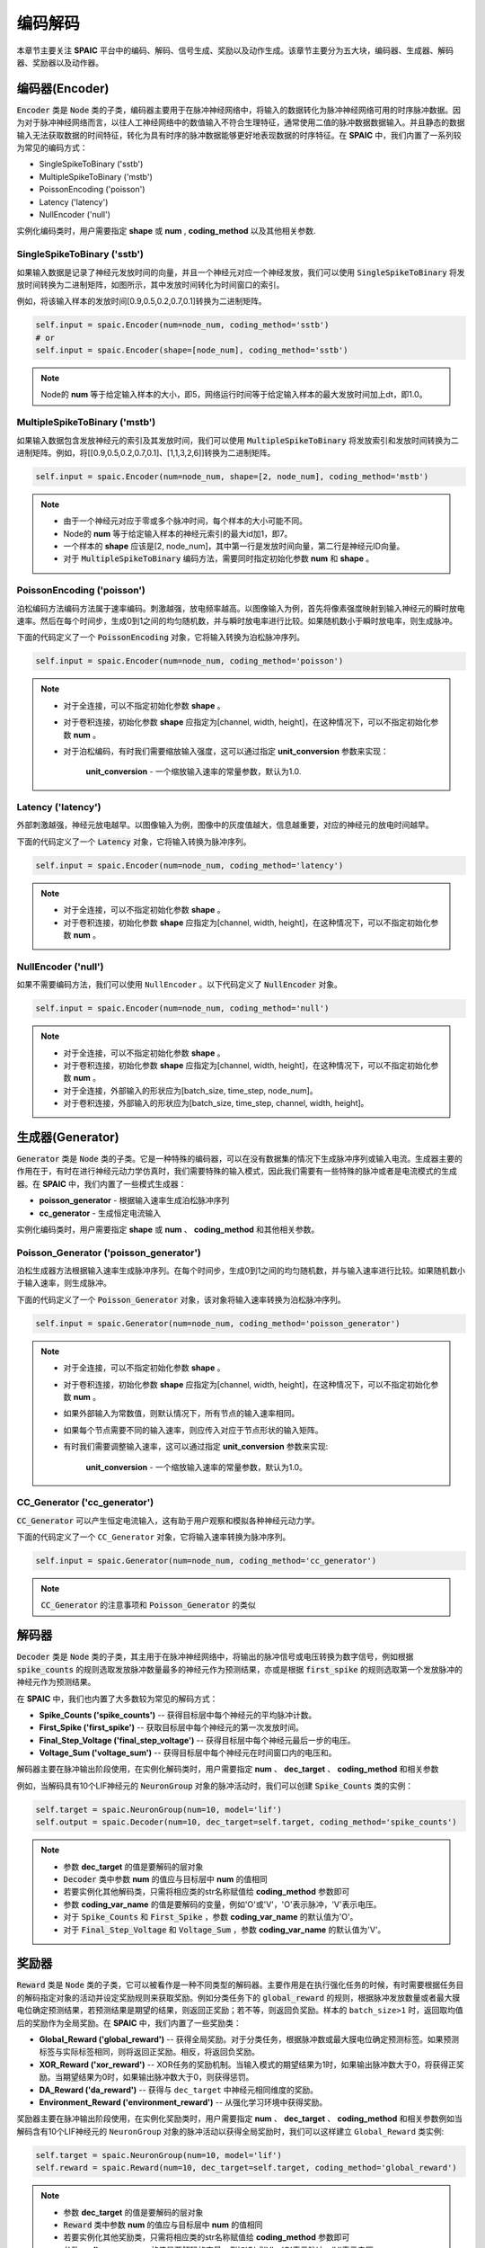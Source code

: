 编码解码
====================
本章节主要关注 **SPAIC** 平台中的编码、解码、信号生成、奖励以及动作生成。\
该章节主要分为五大块，编码器、生成器、解码器、奖励器以及动作器。

编码器(Encoder)
-------------------------------
:code:`Encoder` 类是 :code:`Node` 类的子类，编码器主要用于在脉冲神经网络中，将输入的数据转化为脉冲神经网络可用的时序脉冲数据。因为\
对于脉冲神经网络而言，以往人工神经网络中的数值输入不符合生理特征，通常使用二值的脉冲数\
据数据输入。并且静态的数据输入无法获取数据的时间特征，转化为具有时序的脉冲数据能够更好\
地表现数据的时序特征。在 **SPAIC** 中，我们内置了一系列较为常见的编码方式：

- SingleSpikeToBinary ('sstb')
- MultipleSpikeToBinary ('mstb')
- PoissonEncoding ('poisson')
- Latency ('latency')
- NullEncoder ('null')

实例化编码类时，用户需要指定 **shape** 或 **num** , **coding_method** 以及其他相关参数.

SingleSpikeToBinary ('sstb')
^^^^^^^^^^^^^^^^^^^^^^^^^^^^^^^^^^^^^^^^^^
如果输入数据是记录了神经元发放时间的向量，并且一个神经元对应一个神经发放，我们可以使用 :code:`SingleSpikeToBinary` 将发放时间转换为二进制矩阵，\
如图所示，其中发放时间转化为时间窗口的索引。

.. image:: ../_static/sstb.png

例如，将该输入样本的发放时间[0.9,0.5,0.2,0.7,0.1]转换为二进制矩阵。

.. code-block:: python

    self.input = spaic.Encoder(num=node_num, coding_method='sstb')
    # or
    self.input = spaic.Encoder(shape=[node_num], coding_method='sstb')

.. note::
    Node的 **num** 等于给定输入样本的大小，即5，网络运行时间等于给定输入样本的最大发放时间加上dt，即1.0。

MultipleSpikeToBinary ('mstb')
^^^^^^^^^^^^^^^^^^^^^^^^^^^^^^^^^^^^^^^^^^
如果输入数据包含发放神经元的索引及其发放时间，我们可以使用 :code:`MultipleSpikeToBinary` 将发放索引和发放时间转换为二进制矩阵。\
例如，将[[0.9,0.5,0.2,0.7,0.1]、[1,1,3,2,6]]转换为二进制矩阵。

.. code-block:: python

    self.input = spaic.Encoder(num=node_num, shape=[2, node_num], coding_method='mstb')

.. note::
    - 由于一个神经元对应于零或多个脉冲时间，每个样本的大小可能不同。
    - Node的 **num** 等于给定输入样本的神经元索引的最大id加1，即7。
    - 一个样本的 **shape** 应该是[2, node_num]，其中第一行是发放时间向量，第二行是神经元ID向量。
    - 对于 :code:`MultipleSpikeToBinary` 编码方法，需要同时指定初始化参数 **num** 和 **shape** 。

PoissonEncoding ('poisson')
^^^^^^^^^^^^^^^^^^^^^^^^^^^^^^^^^^^^^^^^^^
泊松编码方法编码方法属于速率编码。刺激越强，放电频率越高。以图像输入为例，首先将像素强度映射到输入神经元的瞬时放电速率。\
然后在每个时间步，生成0到1之间的均匀随机数，并与瞬时放电率进行比较。如果随机数小于瞬时放电率，则生成脉冲。

下面的代码定义了一个 :code:`PoissonEncoding` 对象，它将输入转换为泊松脉冲序列。

.. code-block:: python

    self.input = spaic.Encoder(num=node_num, coding_method='poisson')

.. note::
    - 对于全连接，可以不指定初始化参数 **shape** 。
    - 对于卷积连接，初始化参数 **shape** 应指定为[channel, width, height]，在这种情况下，可以不指定初始化参数 **num** 。
    - 对于泊松编码，有时我们需要缩放输入强度，这可以通过指定 **unit_conversion** 参数来实现：

        **unit_conversion** - 一个缩放输入速率的常量参数，默认为1.0.

Latency ('latency')
^^^^^^^^^^^^^^^^^^^^^^^^^^^^^^^^^^^^^^^^^^
外部刺激越强，神经元放电越早。以图像输入为例，图像中的灰度值越大，信息越重要，对应的神经元的放电时间越早。

下面的代码定义了一个 :code:`Latency` 对象，它将输入转换为脉冲序列。

.. code-block:: python

    self.input = spaic.Encoder(num=node_num, coding_method='latency')

.. note::
    - 对于全连接，可以不指定初始化参数 **shape** 。
    - 对于卷积连接，初始化参数 **shape** 应指定为[channel, width, height]，在这种情况下，可以不指定初始化参数 **num** 。

NullEncoder ('null')
^^^^^^^^^^^^^^^^^^^^^^^^^^^^^^^^^^^^^^^^^^
如果不需要编码方法，我们可以使用 ``NullEncoder`` 。\
以下代码定义了 :code:`NullEncoder` 对象。

.. code-block:: python

    self.input = spaic.Encoder(num=node_num, coding_method='null')

.. note::
    - 对于全连接，可以不指定初始化参数 **shape** 。
    - 对于卷积连接，初始化参数 **shape** 应指定为[channel, width, height]，在这种情况下，可以不指定初始化参数 **num** 。
    - 对于全连接，外部输入的形状应为[batch_size, time_step, node_num]。
    - 对于卷积连接，外部输入的形状应为[batch_size, time_step, channel, width, height]。


生成器(Generator)
------------------------------
:code:`Generator` 类是 :code:`Node` 类的子类。它是一种特殊的编码器，可以在没有数据集的情况下生成脉冲序列或输入电流。\
生成器主要的作用在于，有时在进行神经元动力学仿真时，我们需要特殊的输入模式，因此我们需要\
有一些特殊的脉冲或者是电流模式的生成器。在 **SPAIC** 中，我们内置了一些模式生成器：

- **poisson_generator** - 根据输入速率生成泊松脉冲序列
- **cc_generator** - 生成恒定电流输入

实例化编码类时，用户需要指定 **shape** 或 **num** 、 **coding_method** 和其他相关参数。

Poisson_Generator ('poisson_generator')
^^^^^^^^^^^^^^^^^^^^^^^^^^^^^^^^^^^^^^^^^^
泊松生成器方法根据输入速率生成脉冲序列。在每个时间步，生成0到1之间的均匀随机数，并与输入速率进行比较。如果随机数小于输入速率，则生成脉冲。

下面的代码定义了一个 :code:`Poisson_Generator` 对象，该对象将输入速率转换为泊松脉冲序列。

.. code-block:: python

    self.input = spaic.Generator(num=node_num, coding_method='poisson_generator')

.. note::
    - 对于全连接，可以不指定初始化参数 **shape** 。
    - 对于卷积连接，初始化参数 **shape** 应指定为[channel, width, height]，在这种情况下，可以不指定初始化参数 **num** 。
    - 如果外部输入为常数值，则默认情况下，所有节点的输入速率相同。
    - 如果每个节点需要不同的输入速率，则应传入对应于节点形状的输入矩阵。
    - 有时我们需要调整输入速率，这可以通过指定 **unit_conversion** 参数来实现:

        **unit_conversion** - 一个缩放输入速率的常量参数，默认为1.0。


CC_Generator ('cc_generator')
^^^^^^^^^^^^^^^^^^^^^^^^^^^^^^^^^^^^^^^^^^
:code:`CC_Generator` 可以产生恒定电流输入，这有助于用户观察和模拟各种神经元动力学。

下面的代码定义了一个 ``CC_Generator`` 对象，它将输入速率转换为脉冲序列。

.. code-block:: python

    self.input = spaic.Generator(num=node_num, coding_method='cc_generator')

.. note::

    :code:`CC_Generator` 的注意事项和 :code:`Poisson_Generator` 的类似

解码器
------------------------------
:code:`Decoder` 类是 :code:`Node` 类的子类，其主用于在脉冲神经网络中，将输出的脉冲信号或电压转换为数字信号，例如根据 :code:`spike_counts` \
的规则选取发放脉冲数量最多的神经元作为预测结果，亦或是根据 :code:`first_spike` \
的规则选取第一个发放脉冲的神经元作为预测结果。

在 **SPAIC** 中，我们也内置了大多数较为常见的解码方式：

- **Spike_Counts ('spike_counts')** -- 获得目标层中每个神经元的平均脉冲计数。
- **First_Spike ('first_spike')** -- 获取目标层中每个神经元的第一次发放时间。
- **Final_Step_Voltage ('final_step_voltage')** -- 获得目标层中每个神经元最后一步的电压。
- **Voltage_Sum ('voltage_sum')** -- 获得目标层中每个神经元在时间窗口内的电压和。

解码器主要在脉冲输出阶段使用，在实例化解码类时，用户需要指定 **num** 、 **dec_target** 、 **coding_method** 和相关参数\

例如，当解码具有10个LIF神经元的 :code:`NeuronGroup` 对象的脉冲活动时，我们可以创建 :code:`Spike_Counts` 类的实例：

.. code-block:: python

    self.target = spaic.NeuronGroup(num=10, model='lif')
    self.output = spaic.Decoder(num=10, dec_target=self.target, coding_method='spike_counts')

.. note::
    - 参数 **dec_target** 的值是要解码的层对象
    - :code:`Decoder` 类中参数 **num** 的值应与目标层中 **num** 的值相同
    - 若要实例化其他解码类，只需将相应类的str名称赋值给 **coding_method** 参数即可
    - 参数 **coding_var_name** 的值是要解码的变量，例如'O'或'V'，'O'表示脉冲，'V'表示电压。
    - 对于 :code:`Spike_Counts` 和 :code:`First_Spike` ，参数 **coding_var_name** 的默认值为'O'。
    - 对于 :code:`Final_Step_Voltage` 和 :code:`Voltage_Sum` ，参数 **coding_var_name** 的默认值为'V'。

奖励器
------------------------------
:code:`Reward` 类是 :code:`Node` 类的子类，它可以被看作是一种不同类型的解码器。主要作用是在执行强化任务的时候，有时需要根据任务目的解码指定对象的活动并\
设定奖励规则来获取奖励。例如分类任务下的 :code:`global_reward` 的规则，根据脉冲发放数量\
或者最大膜电位确定预测结果，若预测结果是期望的结果，则返回正奖励；\
若不等，则返回负奖励。样本的 ``batch_size>1`` 时，返回取均值后的奖励作为全局奖励。\
在 **SPAIC** 中，我们内置了一些奖励类：

- **Global_Reward ('global_reward')** -- 获得全局奖励。对于分类任务，根据脉冲数或最大膜电位确定预测标签。如果预测标签与实际标签相同，则将返回正奖励。相反，将返回负奖励。
- **XOR_Reward ('xor_reward')** -- XOR任务的奖励机制。当输入模式的期望结果为1时，如果输出脉冲数大于0，将获得正奖励。当期望结果为0时，如果输出脉冲数大于0，则获得惩罚。
- **DA_Reward ('da_reward')** -- 获得与 ``dec_target`` 中神经元相同维度的奖励。
- **Environment_Reward ('environment_reward')** -- 从强化学习环境中获得奖励。

奖励器主要在脉冲输出阶段使用，在实例化奖励类时，用户需要指定 **num** 、 **dec_target** 、 **coding_method** 和相关参数\
例如当解码含有10个LIF神经元的 ``NeuronGroup`` 对象的脉冲活动以获得全局奖励时，我们可以这样建立 ``Global_Reward`` 类实例:

.. code-block:: python

    self.target = spaic.NeuronGroup(num=10, model='lif')
    self.reward = spaic.Reward(num=10, dec_target=self.target, coding_method='global_reward')

.. note::
    - 参数 **dec_target** 的值是要解码的层对象
    - :code:`Reward` 类中参数 **num** 的值应与目标层中 **num** 的值相同
    - 若要实例化其他奖励类，只需将相应类的str名称赋值给 **coding_method** 参数即可
    - 参数 **coding_var_name** 的值是要解码的变量，例如'O'或'V'，'O'表示脉冲，'V'表示电压。
    - 参数 **coding_var_name** 的默认值为'O'。

对于 :code:`Global_Reward` 、 :code:`XOR_rewage` 和 :code:`DA_revage` ，我们可以指定一些参数：

- **pop_size** - 解码神经元的总体大小，默认为1（每个类别由一个神经元表示）
- **dec_sample_step** - 解码采样时间步长，默认为1（每个时间步长获得奖励）
- **reward_signal** - 奖励，默认为1.0
- **punish_signal** - 惩罚，默认为-1.0


动作器
------------------------------
``Action`` 类是 :code:`Node` 类的子类，它也是一个特殊的解码器，将输出转换为动作。主要作用是在执行GYM强化环境中的强化任务时，需要根据指定对象的活动设定动作选择机制\
选择接下来要执行的动作。例如 ``PopulationRate_Action`` 规则，解码对象的神经元的群体数与动作数目个数一致，\
以每个群体的发放速率为权重来选择下一步动作，群体的发放速率越大，选中的可能性越大。\
在 **SPAIC** 中，我们内置了一些动作类：

- **Softmax_Action ('softmax_action')** -- 基于目标层的脉冲，使用softmax函数选择动作。
- **PopulationRate_Action ('pop_rate_action')** -- 将具有最大脉冲频率的神经元群体的标签作为动作。
- **Highest_Spikes_Action ('highest_spikes_action')** -- 将目标层中发放脉冲最多的神经元的标签作为动作。
- **Highest_Voltage_Action ('highest_voltage_action')** -- 将目标层中具有最大电压的神经元的标签作为动作。
- **First_Spike_Action ('first_spike_action')** -- 将目标层中第一个发放脉冲的神经元的标签作为动作。
- **Random_Action ('random_action')** -- 从动作空间随机采样获得动作。

动作器主要在脉冲输出阶段使用，在实例化动作类时，用户需要指定 **num** 、 **dec_target** 、 **coding_method** 和相关参数\
例如当解码含有10个LIF神经元的 ``NeuronGroup`` 对象的脉冲活动以获得下一步活动时，我们可以这样建立 :code:`Softmax_Action` 类实例:

.. code-block:: python

    self.target = spaic.NeuronGroup(num=10, model='lif')
    self.reward = spaic.Action(num=10, dec_target=self.target, coding_method='softmax_action')

.. note::
    - 参数 **dec_target** 的值是要解码的层对象
    - :code:`Action` 类中参数 **num** 的值应与目标层中 **num** 的值相同。
    - 若要实例化其他动作类，只需将相应类的str名称赋值给 **coding_method** 参数即可。
    - 参数 **coding_var_name** 的值是要解码的变量，例如'O'或'V'，'O'表示脉冲，'V'表示电压。

对于 :code:`PopulationRate_Action` ，我们可以指定 **pop_size** 参数:

    - **pop_size** - 解码神经元的总体大小，默认为1（每个类别由一个神经元表示）
